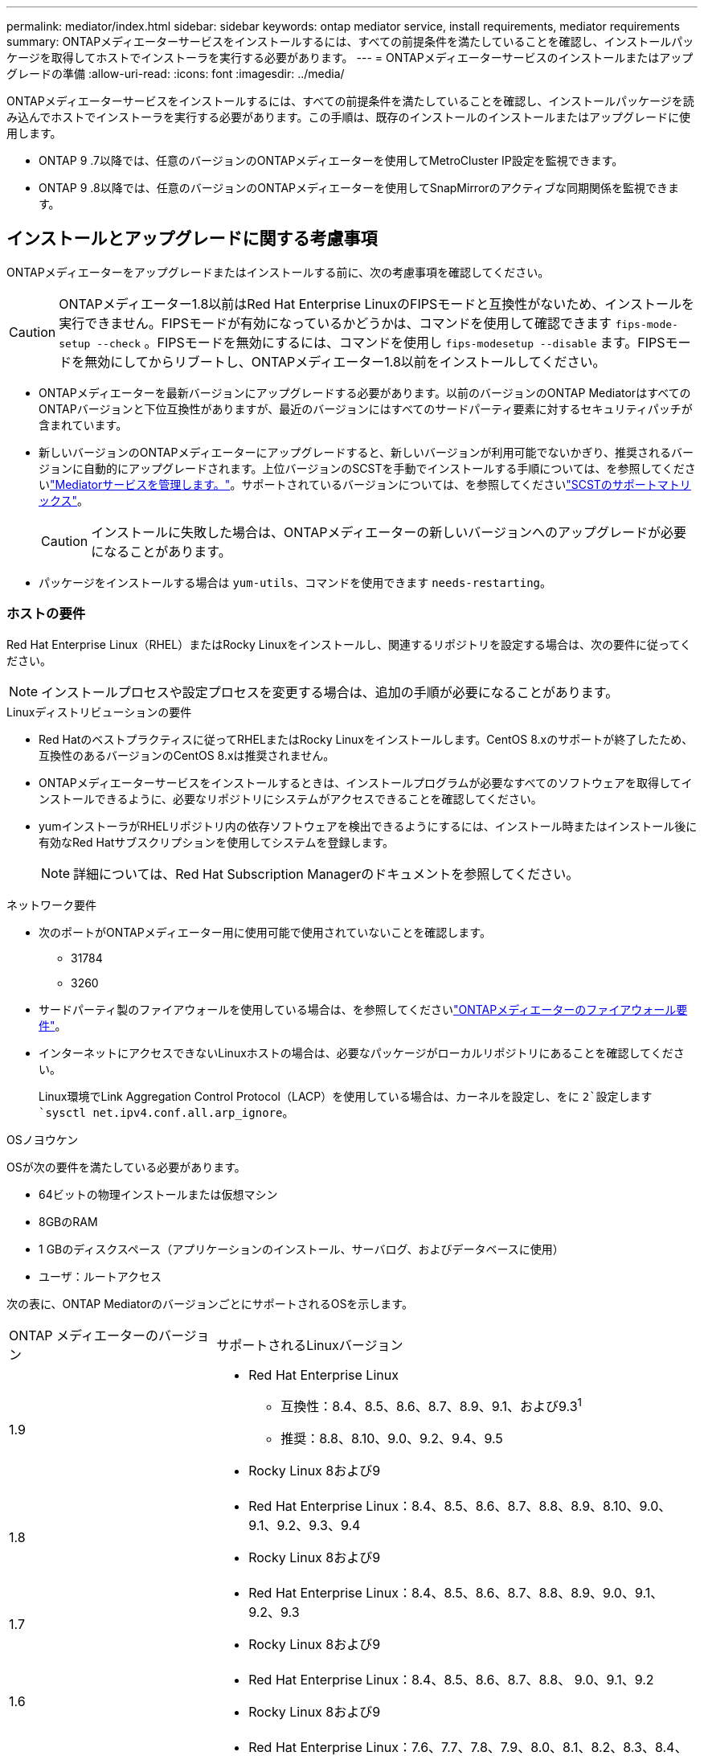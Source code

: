 ---
permalink: mediator/index.html 
sidebar: sidebar 
keywords: ontap mediator service, install requirements, mediator requirements 
summary: ONTAPメディエーターサービスをインストールするには、すべての前提条件を満たしていることを確認し、インストールパッケージを取得してホストでインストーラを実行する必要があります。 
---
= ONTAPメディエーターサービスのインストールまたはアップグレードの準備
:allow-uri-read: 
:icons: font
:imagesdir: ../media/


[role="lead"]
ONTAPメディエーターサービスをインストールするには、すべての前提条件を満たしていることを確認し、インストールパッケージを読み込んでホストでインストーラを実行する必要があります。この手順は、既存のインストールのインストールまたはアップグレードに使用します。

* ONTAP 9 .7以降では、任意のバージョンのONTAPメディエーターを使用してMetroCluster IP設定を監視できます。
* ONTAP 9 .8以降では、任意のバージョンのONTAPメディエーターを使用してSnapMirrorのアクティブな同期関係を監視できます。




== インストールとアップグレードに関する考慮事項

ONTAPメディエーターをアップグレードまたはインストールする前に、次の考慮事項を確認してください。


CAUTION: ONTAPメディエーター1.8以前はRed Hat Enterprise LinuxのFIPSモードと互換性がないため、インストールを実行できません。FIPSモードが有効になっているかどうかは、コマンドを使用して確認できます `fips-mode-setup --check` 。FIPSモードを無効にするには、コマンドを使用し `fips-modesetup --disable` ます。FIPSモードを無効にしてからリブートし、ONTAPメディエーター1.8以前をインストールしてください。

* ONTAPメディエーターを最新バージョンにアップグレードする必要があります。以前のバージョンのONTAP MediatorはすべてのONTAPバージョンと下位互換性がありますが、最近のバージョンにはすべてのサードパーティ要素に対するセキュリティパッチが含まれています。
* 新しいバージョンのONTAPメディエーターにアップグレードすると、新しいバージョンが利用可能でないかぎり、推奨されるバージョンに自動的にアップグレードされます。上位バージョンのSCSTを手動でインストールする手順については、を参照してくださいlink:manage-task.html["Mediatorサービスを管理します。"]。サポートされているバージョンについては、を参照してくださいlink:whats-new-concept.html#scst-support-matrix["SCSTのサポートマトリックス"]。
+

CAUTION: インストールに失敗した場合は、ONTAPメディエーターの新しいバージョンへのアップグレードが必要になることがあります。

* パッケージをインストールする場合は `yum-utils`、コマンドを使用できます `needs-restarting`。




=== ホストの要件

Red Hat Enterprise Linux（RHEL）またはRocky Linuxをインストールし、関連するリポジトリを設定する場合は、次の要件に従ってください。

[NOTE]
====
インストールプロセスや設定プロセスを変更する場合は、追加の手順が必要になることがあります。

====
.Linuxディストリビューションの要件
* Red Hatのベストプラクティスに従ってRHELまたはRocky Linuxをインストールします。CentOS 8.xのサポートが終了したため、互換性のあるバージョンのCentOS 8.xは推奨されません。
* ONTAPメディエーターサービスをインストールするときは、インストールプログラムが必要なすべてのソフトウェアを取得してインストールできるように、必要なリポジトリにシステムがアクセスできることを確認してください。
* yumインストーラがRHELリポジトリ内の依存ソフトウェアを検出できるようにするには、インストール時またはインストール後に有効なRed Hatサブスクリプションを使用してシステムを登録します。
+
[NOTE]
====
詳細については、Red Hat Subscription Managerのドキュメントを参照してください。

====


.ネットワーク要件
* 次のポートがONTAPメディエーター用に使用可能で使用されていないことを確認します。
+
** 31784
** 3260


* サードパーティ製のファイアウォールを使用している場合は、を参照してくださいlink:https://docs.netapp.com/us-en/ontap-metrocluster/install-ip/concept_mediator_requirements.html#firewall-requirements-for-ontap-mediator["ONTAPメディエーターのファイアウォール要件"^]。
* インターネットにアクセスできないLinuxホストの場合は、必要なパッケージがローカルリポジトリにあることを確認してください。
+
Linux環境でLink Aggregation Control Protocol（LACP）を使用している場合は、カーネルを設定し、をに `2`設定します `sysctl net.ipv4.conf.all.arp_ignore`。



.OSノヨウケン
OSが次の要件を満たしている必要があります。

* 64ビットの物理インストールまたは仮想マシン
* 8GBのRAM
* 1 GBのディスクスペース（アプリケーションのインストール、サーバログ、およびデータベースに使用）
* ユーザ：ルートアクセス


次の表に、ONTAP MediatorのバージョンごとにサポートされるOSを示します。

[cols="30,70"]
|===


| ONTAP メディエーターのバージョン | サポートされるLinuxバージョン 


 a| 
1.9
 a| 
* Red Hat Enterprise Linux
+
** 互換性：8.4、8.5、8.6、8.7、8.9、9.1、および9.3^1^
** 推奨：8.8、8.10、9.0、9.2、9.4、9.5


* Rocky Linux 8および9




 a| 
1.8
 a| 
* Red Hat Enterprise Linux：8.4、8.5、8.6、8.7、8.8、8.9、8.10、9.0、9.1、9.2、9.3、9.4
* Rocky Linux 8および9




 a| 
1.7
 a| 
* Red Hat Enterprise Linux：8.4、8.5、8.6、8.7、8.8、8.9、9.0、9.1、9.2、9.3
* Rocky Linux 8および9




 a| 
1.6
 a| 
* Red Hat Enterprise Linux：8.4、8.5、8.6、8.7、8.8、 9.0、9.1、9.2
* Rocky Linux 8および9




 a| 
1.5
 a| 
* Red Hat Enterprise Linux：7.6、7.7、7.8、7.9、8.0、8.1、8.2、8.3、8.4、8.5
* CentOS ： 7.6 、 7.7 、 7.8 、 7.9




 a| 
1.4
 a| 
* Red Hat Enterprise Linux：7.6、7.7、7.8、7.9、8.0、8.1、8.2、8.3、8.4、8.5
* CentOS ： 7.6 、 7.7 、 7.8 、 7.9




 a| 
1.3
 a| 
* Red Hat Enterprise Linux：7.6、7.7、7.8、7.9、8.0、 8.1、8.2、8.3
* CentOS ： 7.6 、 7.7 、 7.8 、 7.9




 a| 
1.2
 a| 
* Red Hat Enterprise Linux：7.6、7.7、7.8、7.9、8.0、 8.1.
* CentOS ： 7.6 、 7.7 、 7.8 、 7.9


|===
. compatibleと指定すると、RHELではこのバージョンはサポートされなくなりますが、ONTAPメディエーターは引き続きインストールできます。


.OSに必要なパッケージ
ONTAPメディエーターサービスで必要なパッケージは次のとおりです。


NOTE: パッケージは事前にインストールされるか、ONTAPメディエーターのインストーラによって自動的にインストールされます。

[cols="34,33,33"]
|===


| RHEL / CentOSのすべてのバージョン | RHEL 8.x/Rocky Linux 8用の追加パッケージ | RHEL 9.x/Rocky Linux 9用の追加パッケージ 


 a| 
* openssl
* openssl-devel
* kernel-devel-$（uname -r）
* GCC
* 作成
* libselinux-utils
* パッチ
* bzip2
* Perl -データ-ダンパ
* Perl - ExtUtils - MakeMaker
* efibootmgr
* モクティル

 a| 
* python3-pip の略
* elfutils-libelf-devel
* policycoreutils-python-utils
* redhat-lsb-core
* ピートン39
* Python39 -デベル

 a| 
* python3-pip の略
* elfutils-libelf-devel
* policycoreutils-python-utils
* ピートン3
* Python3 -デベル


|===
Mediatorインストールパッケージは自己解凍型の圧縮tarファイルで、次の内容が含まれます。

* サポートされているリリースのリポジトリから取得できないすべての依存関係を含むRPMファイル。
* インストールスクリプト。


有効なSSL証明書を使用することを推奨します。



=== OSのアップグレードに関する考慮事項とカーネルの互換性

* カーネルを除くすべてのライブラリパッケージは安全に更新できますが、ONTAPメディエーターアプリケーション内で変更を適用するにはリブートが必要になる場合があります。再起動が必要な場合は、サービスウィンドウを使用することをお勧めします。
* OSカーネルを最新の状態に保つ必要があります。カーネルコアは、でサポートされているバージョンにアップグレードできますlink:whats-new-concept.html#scst-support-matrix["ONTAPメディエーターのバージョンマトリックス"]。リブートは必須であるため、停止に備えてメンテナンス時間を計画する必要があります。
+
** リブートする前にSCSTカーネルモジュールをアンインストールし、その後再インストールする必要があります。
** カーネルOSのアップグレードを開始する前に、サポートされているバージョンのSCSTを再インストールできる状態にしておく必要があります。




[NOTE]
====
* カーネルのバージョンは、オペレーティングシステムのバージョンと一致している必要があります。
* 特定のONTAPメディエーターリリースでは、サポートされているOSリリース以降のカーネルにアップグレードすることはできません。(これは、テストしたSCSTモジュールがコンパイルされないことを示している可能性があります)。


====


== UEFIセキュアブートが有効になっている場合のONTAPメディエーターのインストール

ONTAPメディエーターは、UEFIセキュアブートが有効になっているかどうかに関係なく、システムにインストールできます。

.タスクの内容
UEFIセキュアブートが不要な場合、またはONTAPメディエーターのインストールに関する問題をトラブルシューティングする場合は、ONTAPメディエーターをインストールする前に、UEFIセキュアブートを無効にすることを選択できます。マシン設定からUEFIセキュアブートオプションを無効にします。

[NOTE]
====
UEFIセキュアブートを無効にする手順の詳細については、ホストOSのマニュアルを参照してください。

====
UEFIセキュアブートを有効にしてONTAPメディエーターをインストールするには、サービスを開始する前にセキュリティキーを登録する必要があります。このキーはSCSTのインストール時に生成され、秘密鍵と公開鍵のペアとしてマシンに保存されます。ユーティリティを使用し `mokutil`て公開鍵をマシン所有者キー（Mok）としてUEFIファームウェアに追加し、システムが署名済みモジュールを信頼してロードできるようにします。パスフレーズは、システムを再起動してMokをアクティブにするときに必要になるため、安全な場所に保存して `mokutil`ください。

.手順
. [[STEP_1_UEFI]]システムでUEFIセキュアブートが有効になっているかどうかを確認します。
+
`mokutil --sb-state`

+
結果は、このシステムでUEFIセキュアブートが有効になっているかどうかを示します。

+
[cols="40,60"]
|===


| 状況 | 手順 


 a| 
UEFIセキュアブートが有効
 a| 




 a| 
UEFIセキュアブートが無効になっています
 a| 
link:upgrade-host-os-mediator-task.html["ホストオペレーティングシステムをアップグレードしてから、ONTAPメディエーターをアップグレードする"]

|===
+
[NOTE]
====
** パスフレーズを作成するように求められます。パスフレーズは安全な場所に保存する必要があります。UEFIブートマネージャでキーを有効にするには、このパスフレーズが必要です。
** ONTAPメディエーター1.2.0以前のバージョンでは、このモードはサポートされていません。


====
. [[STEP_2_UEFI]]ユーティリティがインストールされていない場合は `mokutil`、次のコマンドを実行します。
+
`yum install mokutil`

. 公開鍵をMokリストに追加します。
+
`mokutil --import /opt/netapp/lib/ontap_mediator/ontap_mediator/SCST_mod_keys/scst_module_key.der`

+

NOTE: 秘密鍵はデフォルトの場所のままにすることも、安全な場所に移動することもできます。ただし、公開キーは、Boot Managerで使用するために既存の場所に保持する必要があります。詳細については、次のREADME.module-signingファイルを参照してください。

+
`[root@hostname ~]# ls /opt/netapp/lib/ontap_mediator/ontap_mediator/SCST_mod_keys/
README.module-signing  scst_module_key.der  scst_module_key.priv`

. ホストを再起動し、デバイスのUEFIブートマネージャを使用して新しいMokを承認します。でユーティリティのパスフレーズを指定する必要があります `mokutil`<<step_1_uefi,システムでUEFIセキュアブートが有効になっているかどうかを確認する手順>>。

